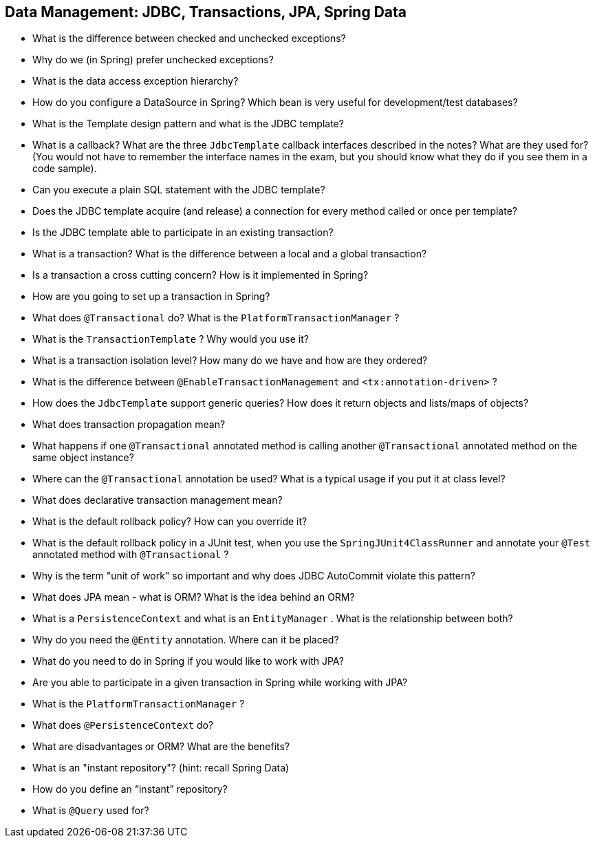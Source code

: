 == Data Management: JDBC, Transactions, JPA, Spring Data

* What is the difference between checked and unchecked exceptions?
* Why do we (in Spring) prefer unchecked exceptions?
* What is the data access exception hierarchy?
* How do you configure a DataSource in Spring? Which bean is very useful for development/test databases?
* What is the Template design pattern and what is the JDBC template?
* What is a callback? What are the three `JdbcTemplate` callback interfaces described in the notes? What are they used for? (You would not have to remember the interface names in the exam, but you should know what they do if you see them in a code sample).
* Can you execute a plain SQL statement with the JDBC template?
* Does the JDBC template acquire (and release) a connection for every method called or once per template?
* Is the JDBC template able to participate in an existing transaction?
* What is a transaction? What is the difference between a local and a global transaction?
* Is a transaction a cross cutting concern? How is it implemented in Spring?
* How are you going to set up a transaction in Spring?
* What does `@Transactional` do? What is the `PlatformTransactionManager` ?
* What is the `TransactionTemplate` ? Why would you use it?
* What is a transaction isolation level? How many do we have and how are they ordered?
* What is the difference between `@EnableTransactionManagement` and `<tx:annotation-driven>` ?
* How does the `JdbcTemplate` support generic queries? How does it return objects and lists/maps of objects?
* What does transaction propagation mean?
* What happens if one `@Transactional` annotated method is calling another `@Transactional` annotated method on the same object instance?
* Where can the `@Transactional` annotation be used? What is a typical usage if you put it at class level?
* What does declarative transaction management mean?
* What is the default rollback policy? How can you override it?
  * What is the default rollback policy in a JUnit test, when you use the `SpringJUnit4ClassRunner` and annotate your `@Test` annotated method with `@Transactional` ?
* Why is the term "unit of work" so important and why does JDBC AutoCommit violate this pattern?
* What does JPA mean - what is ORM? What is the idea behind an ORM?
* What is a `PersistenceContext` and what is an `EntityManager` . What is the relationship between both?
* Why do you need the `@Entity` annotation. Where can it be placed?
* What do you need to do in Spring if you would like to work with JPA?
* Are you able to participate in a given transaction in Spring while working with JPA?
* What is the `PlatformTransactionManager` ?
* What does `@PersistenceContext` do?
* What are disadvantages or ORM? What are the benefits?
* What is an "instant repository"? (hint: recall Spring Data)
* How do you define an “instant” repository?
* What is `@Query` used for?
